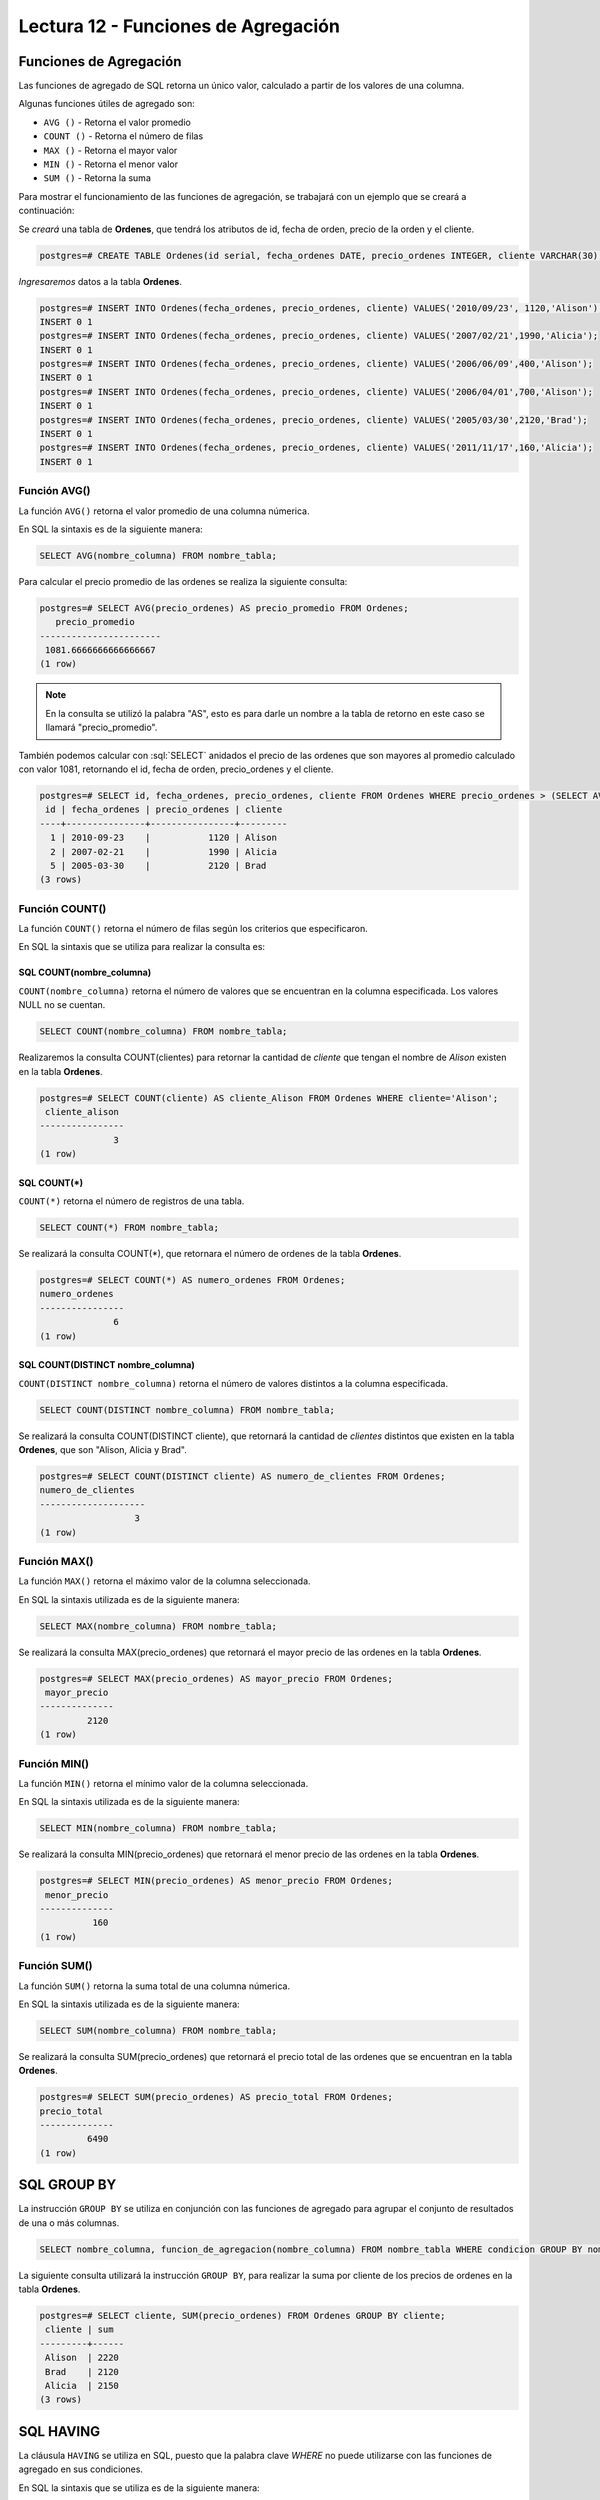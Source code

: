 Lectura 12 - Funciones de Agregación
------------------------------------

.. role:: sql(code)
   :language: sql
   :class: highlight

Funciones de Agregación
~~~~~~~~~~~~~~~~~~~~~~~

Las funciones de agregado de SQL retorna un único valor, calculado a partir de los
valores de una columna.

Algunas funciones útiles de agregado son:

* ``AVG ()`` - Retorna el valor promedio
* ``COUNT ()`` - Retorna el número de filas
* ``MAX ()`` - Retorna el mayor valor
* ``MIN ()`` - Retorna el menor valor
* ``SUM ()`` - Retorna la suma

Para mostrar el funcionamiento de las funciones de agregación, se trabajará con un
ejemplo que se creará a continuación:

Se *creará* una tabla de **Ordenes**, que tendrá los atributos de id, fecha de orden,
precio de la orden y el cliente.

.. code-block:: sql

 postgres=# CREATE TABLE Ordenes(id serial, fecha_ordenes DATE, precio_ordenes INTEGER, cliente VARCHAR(30), PRIMARY KEY(id));

*Ingresaremos* datos a la tabla **Ordenes**.

.. code-block:: sql

 postgres=# INSERT INTO Ordenes(fecha_ordenes, precio_ordenes, cliente) VALUES('2010/09/23', 1120,'Alison');
 INSERT 0 1
 postgres=# INSERT INTO Ordenes(fecha_ordenes, precio_ordenes, cliente) VALUES('2007/02/21',1990,'Alicia');
 INSERT 0 1
 postgres=# INSERT INTO Ordenes(fecha_ordenes, precio_ordenes, cliente) VALUES('2006/06/09',400,'Alison');
 INSERT 0 1
 postgres=# INSERT INTO Ordenes(fecha_ordenes, precio_ordenes, cliente) VALUES('2006/04/01',700,'Alison');
 INSERT 0 1
 postgres=# INSERT INTO Ordenes(fecha_ordenes, precio_ordenes, cliente) VALUES('2005/03/30',2120,'Brad');
 INSERT 0 1
 postgres=# INSERT INTO Ordenes(fecha_ordenes, precio_ordenes, cliente) VALUES('2011/11/17',160,'Alicia');
 INSERT 0 1

Función AVG()
=============

La función ``AVG()`` retorna el valor promedio de una columna númerica.

En SQL la sintaxis es de la siguiente manera:

.. code-block:: sql

 SELECT AVG(nombre_columna) FROM nombre_tabla;

Para calcular el precio promedio de las ordenes se realiza la siguiente consulta:

.. code-block:: sql

 postgres=# SELECT AVG(precio_ordenes) AS precio_promedio FROM Ordenes;
    precio_promedio
 -----------------------
  1081.6666666666666667
 (1 row)

.. note::

 En la consulta se utilizó la palabra "AS", esto es para darle un nombre a la tabla
 de retorno en este caso se llamará "precio_promedio".

También podemos calcular con :sql:`SELECT` anidados el precio de las ordenes que son
mayores al promedio calculado con valor 1081, retornando el id, fecha de orden,
precio_ordenes y el cliente.

.. code-block:: sql

 postgres=# SELECT id, fecha_ordenes, precio_ordenes, cliente FROM Ordenes WHERE precio_ordenes > (SELECT AVG(precio_ordenes) FROM Ordenes);
  id | fecha_ordenes | precio_ordenes | cliente
 ----+---------------+----------------+---------
   1 | 2010-09-23    |           1120 | Alison
   2 | 2007-02-21    |           1990 | Alicia
   5 | 2005-03-30    |           2120 | Brad
 (3 rows)


Función COUNT()
===============

La función ``COUNT()`` retorna el número de filas según los criterios que especificaron.

En SQL la sintaxis que se utiliza para realizar la consulta es:

SQL COUNT(nombre_columna)
^^^^^^^^^^^^^^^^^^^^^^^^^

``COUNT(nombre_columna)`` retorna el número de valores que se encuentran en la columna
especificada. Los valores NULL no se cuentan.

.. code-block:: sql

 SELECT COUNT(nombre_columna) FROM nombre_tabla;

Realizaremos la consulta COUNT(clientes) para retornar la cantidad de *cliente*
que tengan el nombre de *Alison* existen en la tabla **Ordenes**.

.. code-block:: sql

 postgres=# SELECT COUNT(cliente) AS cliente_Alison FROM Ordenes WHERE cliente='Alison';
  cliente_alison
 ----------------
               3
 (1 row)

SQL COUNT(*)
^^^^^^^^^^^^

``COUNT(*)`` retorna el número de registros de una tabla.

.. code-block:: sql

 SELECT COUNT(*) FROM nombre_tabla;

Se realizará la consulta COUNT(*), que retornara el número de ordenes de la tabla
**Ordenes**.

.. code-block:: sql

 postgres=# SELECT COUNT(*) AS numero_ordenes FROM Ordenes;
 numero_ordenes
 ----------------
               6
 (1 row)

SQL COUNT(DISTINCT nombre_columna)
^^^^^^^^^^^^^^^^^^^^^^^^^^^^^^^^^^

``COUNT(DISTINCT nombre_columna)`` retorna el número de valores distintos a la columna
especificada.

.. code-block:: sql

 SELECT COUNT(DISTINCT nombre_columna) FROM nombre_tabla;

Se realizará la consulta COUNT(DISTINCT cliente), que retornará la cantidad de *clientes*
distintos que existen en la tabla **Ordenes**, que son "Alison, Alicia y Brad".

.. code-block:: sql

 postgres=# SELECT COUNT(DISTINCT cliente) AS numero_de_clientes FROM Ordenes;
 numero_de_clientes
 --------------------
                   3
 (1 row)

Función MAX()
=============

La función ``MAX()`` retorna el máximo valor de la columna seleccionada.

En SQL la sintaxis utilizada es de la siguiente manera:

.. code-block:: sql

 SELECT MAX(nombre_columna) FROM nombre_tabla;

Se realizará la consulta MAX(precio_ordenes) que retornará el mayor precio de las ordenes
en la tabla **Ordenes**.

.. code-block:: sql

 postgres=# SELECT MAX(precio_ordenes) AS mayor_precio FROM Ordenes;
  mayor_precio
 --------------
          2120
 (1 row)

Función MIN()
=============

La función ``MIN()`` retorna el mínimo valor de la columna seleccionada.

En SQL la sintaxis utilizada es de la siguiente manera:

.. code-block:: sql

 SELECT MIN(nombre_columna) FROM nombre_tabla;

Se realizará la consulta MIN(precio_ordenes) que retornará el menor precio de las ordenes
en la tabla **Ordenes**.

.. code-block:: sql

 postgres=# SELECT MIN(precio_ordenes) AS menor_precio FROM Ordenes;
  menor_precio
 --------------
           160
 (1 row)

Función SUM()
=============

La función ``SUM()`` retorna la suma total de una columna númerica.

En SQL la sintaxis utilizada es de la siguiente manera:

.. code-block:: sql

 SELECT SUM(nombre_columna) FROM nombre_tabla;

Se realizará la consulta SUM(precio_ordenes) que retornará el precio total de las
ordenes que se encuentran en la tabla **Ordenes**.

.. code-block:: sql

 postgres=# SELECT SUM(precio_ordenes) AS precio_total FROM Ordenes;
 precio_total
 --------------
          6490
 (1 row)

SQL GROUP BY
~~~~~~~~~~~~

La instrucción ``GROUP BY`` se utiliza en conjunción con las funciones de agregado
para agrupar el conjunto de resultados de una o más columnas.

.. code-block:: sql

 SELECT nombre_columna, funcion_de_agregacion(nombre_columna) FROM nombre_tabla WHERE condicion GROUP BY nombre_columna;

La siguiente consulta utilizará la instrucción ``GROUP BY``, para realizar la suma por
cliente de los precios de ordenes en la tabla **Ordenes**.

.. code-block:: sql

 postgres=# SELECT cliente, SUM(precio_ordenes) FROM Ordenes GROUP BY cliente;
  cliente | sum
 ---------+------
  Alison  | 2220
  Brad    | 2120
  Alicia  | 2150
 (3 rows)

SQL HAVING
~~~~~~~~~~

La cláusula ``HAVING`` se utiliza en SQL, puesto que la palabra clave *WHERE* no puede
utilizarse con las funciones de agregado en sus condiciones.

En SQL la sintaxis que se utiliza es de la siguiente manera:

.. code-block:: sql

 SELECT nombre_columna, funcion_de_agregacion(nombre_columna) FROM nombre_tabla WHERE condicion GROUP BY nombre_columna HAVING funcion_de_agregacion(nombre_columna) operador valor;

Ahora queremos saber si alguno de los clientes tiene un precio total de ordenes mayor
a 2130.

.. code-block:: sql

 postgres=# SELECT cliente, SUM(precio_ordenes) FROM Ordenes GROUP BY cliente HAVING SUM(precio_ordenes)>2130;
  cliente | sum
 ---------+------
  Alison  | 2220
  Alicia  | 2150
 (2 rows)

Realizaremos la consulta anterior, agregando la cláusula *WHERE* con la condición que
el cliente se igual a "Alison".

.. code-block:: sql

 postgres=# SELECT cliente, SUM(precio_ordenes) FROM Ordenes WHERE cliente='Alicia' GROUP BY cliente HAVING SUM(precio_ordenes)>2130;
  cliente | sum
 ---------+------
  Alicia  | 2150
 (1 row)


